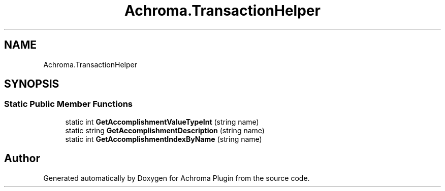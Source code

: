 .TH "Achroma.TransactionHelper" 3 "Achroma Plugin" \" -*- nroff -*-
.ad l
.nh
.SH NAME
Achroma.TransactionHelper
.SH SYNOPSIS
.br
.PP
.SS "Static Public Member Functions"

.in +1c
.ti -1c
.RI "static int \fBGetAccomplishmentValueTypeInt\fP (string name)"
.br
.ti -1c
.RI "static string \fBGetAccomplishmentDescription\fP (string name)"
.br
.ti -1c
.RI "static int \fBGetAccomplishmentIndexByName\fP (string name)"
.br
.in -1c

.SH "Author"
.PP 
Generated automatically by Doxygen for Achroma Plugin from the source code\&.
